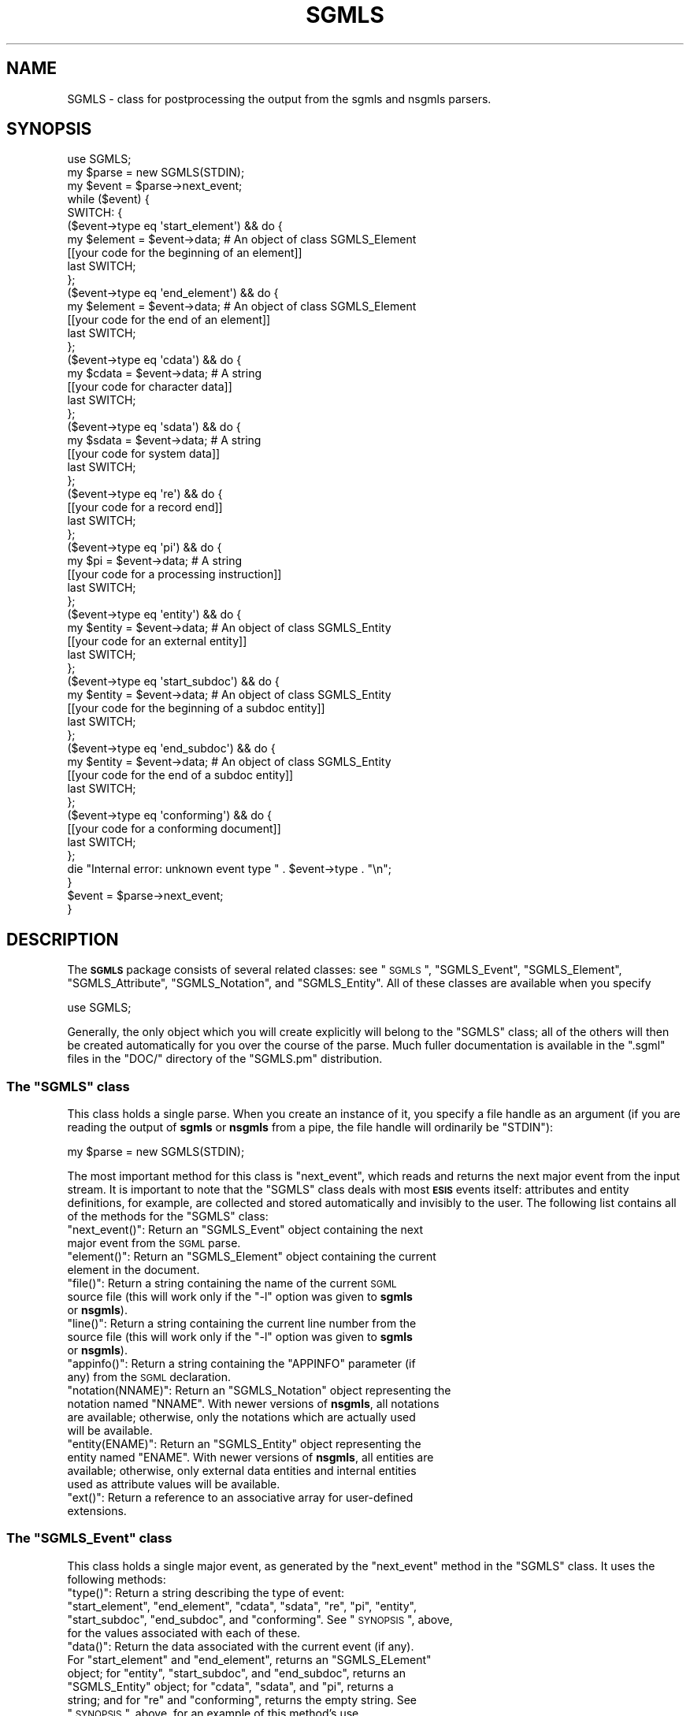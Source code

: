 .\" Automatically generated by Pod::Man 2.23 (Pod::Simple 3.14)
.\"
.\" Standard preamble:
.\" ========================================================================
.de Sp \" Vertical space (when we can't use .PP)
.if t .sp .5v
.if n .sp
..
.de Vb \" Begin verbatim text
.ft CW
.nf
.ne \\$1
..
.de Ve \" End verbatim text
.ft R
.fi
..
.\" Set up some character translations and predefined strings.  \*(-- will
.\" give an unbreakable dash, \*(PI will give pi, \*(L" will give a left
.\" double quote, and \*(R" will give a right double quote.  \*(C+ will
.\" give a nicer C++.  Capital omega is used to do unbreakable dashes and
.\" therefore won't be available.  \*(C` and \*(C' expand to `' in nroff,
.\" nothing in troff, for use with C<>.
.tr \(*W-
.ds C+ C\v'-.1v'\h'-1p'\s-2+\h'-1p'+\s0\v'.1v'\h'-1p'
.ie n \{\
.    ds -- \(*W-
.    ds PI pi
.    if (\n(.H=4u)&(1m=24u) .ds -- \(*W\h'-12u'\(*W\h'-12u'-\" diablo 10 pitch
.    if (\n(.H=4u)&(1m=20u) .ds -- \(*W\h'-12u'\(*W\h'-8u'-\"  diablo 12 pitch
.    ds L" ""
.    ds R" ""
.    ds C` ""
.    ds C' ""
'br\}
.el\{\
.    ds -- \|\(em\|
.    ds PI \(*p
.    ds L" ``
.    ds R" ''
'br\}
.\"
.\" Escape single quotes in literal strings from groff's Unicode transform.
.ie \n(.g .ds Aq \(aq
.el       .ds Aq '
.\"
.\" If the F register is turned on, we'll generate index entries on stderr for
.\" titles (.TH), headers (.SH), subsections (.SS), items (.Ip), and index
.\" entries marked with X<> in POD.  Of course, you'll have to process the
.\" output yourself in some meaningful fashion.
.ie \nF \{\
.    de IX
.    tm Index:\\$1\t\\n%\t"\\$2"
..
.    nr % 0
.    rr F
.\}
.el \{\
.    de IX
..
.\}
.\"
.\" Accent mark definitions (@(#)ms.acc 1.5 88/02/08 SMI; from UCB 4.2).
.\" Fear.  Run.  Save yourself.  No user-serviceable parts.
.    \" fudge factors for nroff and troff
.if n \{\
.    ds #H 0
.    ds #V .8m
.    ds #F .3m
.    ds #[ \f1
.    ds #] \fP
.\}
.if t \{\
.    ds #H ((1u-(\\\\n(.fu%2u))*.13m)
.    ds #V .6m
.    ds #F 0
.    ds #[ \&
.    ds #] \&
.\}
.    \" simple accents for nroff and troff
.if n \{\
.    ds ' \&
.    ds ` \&
.    ds ^ \&
.    ds , \&
.    ds ~ ~
.    ds /
.\}
.if t \{\
.    ds ' \\k:\h'-(\\n(.wu*8/10-\*(#H)'\'\h"|\\n:u"
.    ds ` \\k:\h'-(\\n(.wu*8/10-\*(#H)'\`\h'|\\n:u'
.    ds ^ \\k:\h'-(\\n(.wu*10/11-\*(#H)'^\h'|\\n:u'
.    ds , \\k:\h'-(\\n(.wu*8/10)',\h'|\\n:u'
.    ds ~ \\k:\h'-(\\n(.wu-\*(#H-.1m)'~\h'|\\n:u'
.    ds / \\k:\h'-(\\n(.wu*8/10-\*(#H)'\z\(sl\h'|\\n:u'
.\}
.    \" troff and (daisy-wheel) nroff accents
.ds : \\k:\h'-(\\n(.wu*8/10-\*(#H+.1m+\*(#F)'\v'-\*(#V'\z.\h'.2m+\*(#F'.\h'|\\n:u'\v'\*(#V'
.ds 8 \h'\*(#H'\(*b\h'-\*(#H'
.ds o \\k:\h'-(\\n(.wu+\w'\(de'u-\*(#H)/2u'\v'-.3n'\*(#[\z\(de\v'.3n'\h'|\\n:u'\*(#]
.ds d- \h'\*(#H'\(pd\h'-\w'~'u'\v'-.25m'\f2\(hy\fP\v'.25m'\h'-\*(#H'
.ds D- D\\k:\h'-\w'D'u'\v'-.11m'\z\(hy\v'.11m'\h'|\\n:u'
.ds th \*(#[\v'.3m'\s+1I\s-1\v'-.3m'\h'-(\w'I'u*2/3)'\s-1o\s+1\*(#]
.ds Th \*(#[\s+2I\s-2\h'-\w'I'u*3/5'\v'-.3m'o\v'.3m'\*(#]
.ds ae a\h'-(\w'a'u*4/10)'e
.ds Ae A\h'-(\w'A'u*4/10)'E
.    \" corrections for vroff
.if v .ds ~ \\k:\h'-(\\n(.wu*9/10-\*(#H)'\s-2\u~\d\s+2\h'|\\n:u'
.if v .ds ^ \\k:\h'-(\\n(.wu*10/11-\*(#H)'\v'-.4m'^\v'.4m'\h'|\\n:u'
.    \" for low resolution devices (crt and lpr)
.if \n(.H>23 .if \n(.V>19 \
\{\
.    ds : e
.    ds 8 ss
.    ds o a
.    ds d- d\h'-1'\(ga
.    ds D- D\h'-1'\(hy
.    ds th \o'bp'
.    ds Th \o'LP'
.    ds ae ae
.    ds Ae AE
.\}
.rm #[ #] #H #V #F C
.\" ========================================================================
.\"
.IX Title "SGMLS 3"
.TH SGMLS 3 "2010-11-07" "perl v5.12.2" "User Contributed Perl Documentation"
.\" For nroff, turn off justification.  Always turn off hyphenation; it makes
.\" way too many mistakes in technical documents.
.if n .ad l
.nh
.SH "NAME"
SGMLS \- class for postprocessing the output from the sgmls and
nsgmls parsers.
.SH "SYNOPSIS"
.IX Header "SYNOPSIS"
.Vb 1
\&  use SGMLS;
\&
\&  my $parse = new SGMLS(STDIN);
\&
\&  my $event = $parse\->next_event;
\&  while ($event) {
\&
\&    SWITCH: {
\&
\&      ($event\->type eq \*(Aqstart_element\*(Aq) && do {
\&        my $element = $event\->data;    # An object of class SGMLS_Element
\&        [[your code for the beginning of an element]]
\&        last SWITCH;
\&      };
\&
\&      ($event\->type eq \*(Aqend_element\*(Aq) && do {
\&        my $element = $event\->data;    # An object of class SGMLS_Element
\&        [[your code for the end of an element]]
\&        last SWITCH;
\&      };
\&
\&      ($event\->type eq \*(Aqcdata\*(Aq) && do {
\&        my $cdata = $event\->data;      # A string
\&        [[your code for character data]]
\&        last SWITCH;
\&      };
\&
\&      ($event\->type eq \*(Aqsdata\*(Aq) && do {
\&        my $sdata = $event\->data;      # A string
\&        [[your code for system data]]
\&        last SWITCH;
\&      };
\&
\&      ($event\->type eq \*(Aqre\*(Aq) && do {
\&        [[your code for a record end]]
\&        last SWITCH;
\&      };
\&
\&      ($event\->type eq \*(Aqpi\*(Aq) && do {
\&        my $pi = $event\->data;         # A string
\&        [[your code for a processing instruction]]
\&        last SWITCH;
\&      };
\&
\&      ($event\->type eq \*(Aqentity\*(Aq) && do {
\&        my $entity = $event\->data;     # An object of class SGMLS_Entity
\&        [[your code for an external entity]]
\&        last SWITCH;
\&      };
\&
\&      ($event\->type eq \*(Aqstart_subdoc\*(Aq) && do {
\&        my $entity = $event\->data;     # An object of class SGMLS_Entity
\&        [[your code for the beginning of a subdoc entity]]
\&        last SWITCH;
\&      };
\&
\&      ($event\->type eq \*(Aqend_subdoc\*(Aq) && do {
\&        my $entity = $event\->data;     # An object of class SGMLS_Entity
\&        [[your code for the end of a subdoc entity]]
\&        last SWITCH;
\&      };
\&
\&      ($event\->type eq \*(Aqconforming\*(Aq) && do {
\&        [[your code for a conforming document]]
\&        last SWITCH;
\&      };
\&
\&      die "Internal error: unknown event type " . $event\->type . "\en";
\&    }
\&
\&    $event = $parse\->next_event;
\&  }
.Ve
.SH "DESCRIPTION"
.IX Header "DESCRIPTION"
The \fB\s-1SGMLS\s0\fR package consists of several related classes: see
\&\*(L"\s-1SGMLS\s0\*(R", \*(L"SGMLS_Event\*(R", \*(L"SGMLS_Element\*(R",
\&\*(L"SGMLS_Attribute\*(R", \*(L"SGMLS_Notation\*(R", and \*(L"SGMLS_Entity\*(R".  All
of these classes are available when you specify
.PP
.Vb 1
\&  use SGMLS;
.Ve
.PP
Generally, the only object which you will create explicitly will
belong to the \f(CW\*(C`SGMLS\*(C'\fR class; all of the others will then be created
automatically for you over the course of the parse.  Much fuller
documentation is available in the \f(CW\*(C`.sgml\*(C'\fR files in the \f(CW\*(C`DOC/\*(C'\fR
directory of the \f(CW\*(C`SGMLS.pm\*(C'\fR distribution.
.ie n .SS "The ""SGMLS"" class"
.el .SS "The \f(CWSGMLS\fP class"
.IX Subsection "The SGMLS class"
This class holds a single parse.  When you create an instance of it,
you specify a file handle as an argument (if you are reading the
output of \fBsgmls\fR or \fBnsgmls\fR from a pipe, the file handle will
ordinarily be \f(CW\*(C`STDIN\*(C'\fR):
.PP
.Vb 1
\&  my $parse = new SGMLS(STDIN);
.Ve
.PP
The most important method for this class is \f(CW\*(C`next_event\*(C'\fR, which reads
and returns the next major event from the input stream.  It is
important to note that the \f(CW\*(C`SGMLS\*(C'\fR class deals with most \fB\s-1ESIS\s0\fR
events itself: attributes and entity definitions, for example, are
collected and stored automatically and invisibly to the user.  The
following list contains all of the methods for the \f(CW\*(C`SGMLS\*(C'\fR class:
.ie n .IP """next_event()"": Return an ""SGMLS_Event"" object containing the next major event from the \s-1SGML\s0 parse." 4
.el .IP "\f(CWnext_event()\fR: Return an \f(CWSGMLS_Event\fR object containing the next major event from the \s-1SGML\s0 parse." 4
.IX Item "next_event(): Return an SGMLS_Event object containing the next major event from the SGML parse."
.PD 0
.ie n .IP """element()"": Return an ""SGMLS_Element"" object containing the current element in the document." 4
.el .IP "\f(CWelement()\fR: Return an \f(CWSGMLS_Element\fR object containing the current element in the document." 4
.IX Item "element(): Return an SGMLS_Element object containing the current element in the document."
.ie n .IP """file()"": Return a string containing the name of the current \s-1SGML\s0 source file (this will work only if the ""\-l"" option was given to \fBsgmls\fR or \fBnsgmls\fR)." 4
.el .IP "\f(CWfile()\fR: Return a string containing the name of the current \s-1SGML\s0 source file (this will work only if the \f(CW\-l\fR option was given to \fBsgmls\fR or \fBnsgmls\fR)." 4
.IX Item "file(): Return a string containing the name of the current SGML source file (this will work only if the -l option was given to sgmls or nsgmls)."
.ie n .IP """line()"": Return a string containing the current line number from the source file (this will work only if the ""\-l"" option was given to \fBsgmls\fR or \fBnsgmls\fR)." 4
.el .IP "\f(CWline()\fR: Return a string containing the current line number from the source file (this will work only if the \f(CW\-l\fR option was given to \fBsgmls\fR or \fBnsgmls\fR)." 4
.IX Item "line(): Return a string containing the current line number from the source file (this will work only if the -l option was given to sgmls or nsgmls)."
.ie n .IP """appinfo()"": Return a string containing the ""APPINFO"" parameter (if any) from the \s-1SGML\s0 declaration." 4
.el .IP "\f(CWappinfo()\fR: Return a string containing the \f(CWAPPINFO\fR parameter (if any) from the \s-1SGML\s0 declaration." 4
.IX Item "appinfo(): Return a string containing the APPINFO parameter (if any) from the SGML declaration."
.ie n .IP """notation(NNAME)"": Return an ""SGMLS_Notation"" object representing the notation named ""NNAME"".  With newer versions of \fBnsgmls\fR, all notations are available; otherwise, only the notations which are actually used will be available." 4
.el .IP "\f(CWnotation(NNAME)\fR: Return an \f(CWSGMLS_Notation\fR object representing the notation named \f(CWNNAME\fR.  With newer versions of \fBnsgmls\fR, all notations are available; otherwise, only the notations which are actually used will be available." 4
.IX Item "notation(NNAME): Return an SGMLS_Notation object representing the notation named NNAME.  With newer versions of nsgmls, all notations are available; otherwise, only the notations which are actually used will be available."
.ie n .IP """entity(ENAME)"": Return an ""SGMLS_Entity"" object representing the entity named ""ENAME"".  With newer versions of \fBnsgmls\fR, all entities are available; otherwise, only external data entities and internal entities used as attribute values will be available." 4
.el .IP "\f(CWentity(ENAME)\fR: Return an \f(CWSGMLS_Entity\fR object representing the entity named \f(CWENAME\fR.  With newer versions of \fBnsgmls\fR, all entities are available; otherwise, only external data entities and internal entities used as attribute values will be available." 4
.IX Item "entity(ENAME): Return an SGMLS_Entity object representing the entity named ENAME.  With newer versions of nsgmls, all entities are available; otherwise, only external data entities and internal entities used as attribute values will be available."
.ie n .IP """ext()"": Return a reference to an associative array for user-defined extensions." 4
.el .IP "\f(CWext()\fR: Return a reference to an associative array for user-defined extensions." 4
.IX Item "ext(): Return a reference to an associative array for user-defined extensions."
.PD
.ie n .SS "The ""SGMLS_Event"" class"
.el .SS "The \f(CWSGMLS_Event\fP class"
.IX Subsection "The SGMLS_Event class"
This class holds a single major event, as generated by the
\&\f(CW\*(C`next_event\*(C'\fR method in the \f(CW\*(C`SGMLS\*(C'\fR class.  It uses the following
methods:
.ie n .IP """type()"": Return a string describing the type of event: ""start_element"", ""end_element"", ""cdata"", ""sdata"", ""re"", ""pi"", ""entity"", ""start_subdoc"", ""end_subdoc"", and ""conforming"".  See ""\s-1SYNOPSIS\s0"", above, for the values associated with each of these." 4
.el .IP "\f(CWtype()\fR: Return a string describing the type of event: ``start_element'', ``end_element'', ``cdata'', ``sdata'', ``re'', ``pi'', ``entity'', ``start_subdoc'', ``end_subdoc'', and ``conforming''.  See ``\s-1SYNOPSIS\s0'', above, for the values associated with each of these." 4
.IX Item "type(): Return a string describing the type of event: start_element, end_element, cdata, sdata, re, pi, entity, start_subdoc, end_subdoc, and conforming.  See SYNOPSIS, above, for the values associated with each of these."
.PD 0
.ie n .IP """data()"": Return the data associated with the current event (if any).  For ""start_element"" and ""end_element"", returns an ""SGMLS_ELement"" object; for ""entity"", ""start_subdoc"", and ""end_subdoc"", returns an ""SGMLS_Entity"" object; for ""cdata"", ""sdata"", and ""pi"", returns a string; and for ""re"" and ""conforming"", returns the empty string.  See ""\s-1SYNOPSIS\s0"", above, for an example of this method's use." 4
.el .IP "\f(CWdata()\fR: Return the data associated with the current event (if any).  For ``start_element'' and ``end_element'', returns an \f(CWSGMLS_ELement\fR object; for ``entity'', ``start_subdoc'', and ``end_subdoc'', returns an \f(CWSGMLS_Entity\fR object; for ``cdata'', ``sdata'', and ``pi'', returns a string; and for ``re'' and ``conforming'', returns the empty string.  See ``\s-1SYNOPSIS\s0'', above, for an example of this method's use." 4
.IX Item "data(): Return the data associated with the current event (if any).  For start_element and end_element, returns an SGMLS_ELement object; for entity, start_subdoc, and end_subdoc, returns an SGMLS_Entity object; for cdata, sdata, and pi, returns a string; and for re and conforming, returns the empty string.  See SYNOPSIS, above, for an example of this method's use."
.ie n .IP """key()"": Return a string key to the event, such as an element or entity name (otherwise, the same as ""data()"")." 4
.el .IP "\f(CWkey()\fR: Return a string key to the event, such as an element or entity name (otherwise, the same as \f(CWdata()\fR)." 4
.IX Item "key(): Return a string key to the event, such as an element or entity name (otherwise, the same as data())."
.ie n .IP """file()"": Return the current file name, as in the ""SGMLS"" class." 4
.el .IP "\f(CWfile()\fR: Return the current file name, as in the \f(CWSGMLS\fR class." 4
.IX Item "file(): Return the current file name, as in the SGMLS class."
.ie n .IP """line()"": Return the current line number, as in the ""SGMLS"" class." 4
.el .IP "\f(CWline()\fR: Return the current line number, as in the \f(CWSGMLS\fR class." 4
.IX Item "line(): Return the current line number, as in the SGMLS class."
.ie n .IP """element()"": Return the current element, as in the ""SGMLS"" class." 4
.el .IP "\f(CWelement()\fR: Return the current element, as in the \f(CWSGMLS\fR class." 4
.IX Item "element(): Return the current element, as in the SGMLS class."
.ie n .IP """parse()"": Return the ""SGMLS"" object which generated the event." 4
.el .IP "\f(CWparse()\fR: Return the \f(CWSGMLS\fR object which generated the event." 4
.IX Item "parse(): Return the SGMLS object which generated the event."
.ie n .IP """entity(ENAME)"": Look up an entity, as in the ""SGMLS"" class." 4
.el .IP "\f(CWentity(ENAME)\fR: Look up an entity, as in the \f(CWSGMLS\fR class." 4
.IX Item "entity(ENAME): Look up an entity, as in the SGMLS class."
.ie n .IP """notation(ENAME)"": Look up a notation, as in the ""SGMLS"" class." 4
.el .IP "\f(CWnotation(ENAME)\fR: Look up a notation, as in the \f(CWSGMLS\fR class." 4
.IX Item "notation(ENAME): Look up a notation, as in the SGMLS class."
.ie n .IP """ext()"": Return a reference to an associative array for user-defined extensions." 4
.el .IP "\f(CWext()\fR: Return a reference to an associative array for user-defined extensions." 4
.IX Item "ext(): Return a reference to an associative array for user-defined extensions."
.PD
.ie n .SS "The ""SGMLS_Element"" class"
.el .SS "The \f(CWSGMLS_Element\fP class"
.IX Subsection "The SGMLS_Element class"
This class is used for elements, and contains all associated
information (such as the element's attributes).  It recognises the
following methods:
.ie n .IP """name()"": Return a string containing the name, or Generic Identifier, of the element, in upper case." 4
.el .IP "\f(CWname()\fR: Return a string containing the name, or Generic Identifier, of the element, in upper case." 4
.IX Item "name(): Return a string containing the name, or Generic Identifier, of the element, in upper case."
.PD 0
.ie n .IP """parent()"": Return the ""SGMLS_Element"" object for the element's parent (if any)." 4
.el .IP "\f(CWparent()\fR: Return the \f(CWSGMLS_Element\fR object for the element's parent (if any)." 4
.IX Item "parent(): Return the SGMLS_Element object for the element's parent (if any)."
.ie n .IP """parse()"": Return the ""SGMLS"" object for the current parse." 4
.el .IP "\f(CWparse()\fR: Return the \f(CWSGMLS\fR object for the current parse." 4
.IX Item "parse(): Return the SGMLS object for the current parse."
.ie n .IP """attributes()"": Return a reference to an associative array of attribute names and ""SGMLS_Attribute"" structures.  Attribute names will be all in upper case." 4
.el .IP "\f(CWattributes()\fR: Return a reference to an associative array of attribute names and \f(CWSGMLS_Attribute\fR structures.  Attribute names will be all in upper case." 4
.IX Item "attributes(): Return a reference to an associative array of attribute names and SGMLS_Attribute structures.  Attribute names will be all in upper case."
.ie n .IP """attribute_names()"": Return an array of strings containing the names of all attributes defined for the current element, in upper case." 4
.el .IP "\f(CWattribute_names()\fR: Return an array of strings containing the names of all attributes defined for the current element, in upper case." 4
.IX Item "attribute_names(): Return an array of strings containing the names of all attributes defined for the current element, in upper case."
.ie n .IP """attribute(ANAME)"": Return the ""SGMLS_Attribute"" structure for the attribute ""ANAME""." 4
.el .IP "\f(CWattribute(ANAME)\fR: Return the \f(CWSGMLS_Attribute\fR structure for the attribute \f(CWANAME\fR." 4
.IX Item "attribute(ANAME): Return the SGMLS_Attribute structure for the attribute ANAME."
.ie n .IP """set_attribute(ATTRIB)"": Add the ""SGMLS_Attribute"" object ""ATTRIB"" to the current element, replacing any other attribute structure with the same name." 4
.el .IP "\f(CWset_attribute(ATTRIB)\fR: Add the \f(CWSGMLS_Attribute\fR object \f(CWATTRIB\fR to the current element, replacing any other attribute structure with the same name." 4
.IX Item "set_attribute(ATTRIB): Add the SGMLS_Attribute object ATTRIB to the current element, replacing any other attribute structure with the same name."
.ie n .IP """in(GI)"": Return ""true"" (ie. 1) if the string ""GI"" is the name of the current element's parent, or ""false"" (ie. 0) if it is not." 4
.el .IP "\f(CWin(GI)\fR: Return \f(CWtrue\fR (ie. 1) if the string \f(CWGI\fR is the name of the current element's parent, or \f(CWfalse\fR (ie. 0) if it is not." 4
.IX Item "in(GI): Return true (ie. 1) if the string GI is the name of the current element's parent, or false (ie. 0) if it is not."
.ie n .IP """within(GI)"": Return ""true"" (ie. 1) if the string ""GI"" is the name of any of the ancestors of the current element, or ""false"" (ie. 0) if it is not." 4
.el .IP "\f(CWwithin(GI)\fR: Return \f(CWtrue\fR (ie. 1) if the string \f(CWGI\fR is the name of any of the ancestors of the current element, or \f(CWfalse\fR (ie. 0) if it is not." 4
.IX Item "within(GI): Return true (ie. 1) if the string GI is the name of any of the ancestors of the current element, or false (ie. 0) if it is not."
.ie n .IP """ext()"": Return a reference to an associative array for user-defined extensions." 4
.el .IP "\f(CWext()\fR: Return a reference to an associative array for user-defined extensions." 4
.IX Item "ext(): Return a reference to an associative array for user-defined extensions."
.PD
.ie n .SS "The ""SGMLS_Attribute"" class"
.el .SS "The \f(CWSGMLS_Attribute\fP class"
.IX Subsection "The SGMLS_Attribute class"
Each instance of an attribute for each \f(CW\*(C`SGMLS_Element\*(C'\fR is an object
belonging to this class, which recognises the following methods:
.ie n .IP """name()"": Return a string containing the name of the current attribute, all in upper case." 4
.el .IP "\f(CWname()\fR: Return a string containing the name of the current attribute, all in upper case." 4
.IX Item "name(): Return a string containing the name of the current attribute, all in upper case."
.PD 0
.ie n .IP """type()"": Return a string containing the type of the current attribute, all in upper case.  Available types are ""\s-1IMPLIED\s0"", ""\s-1CDATA\s0"", ""\s-1NOTATION\s0"", ""\s-1ENTITY\s0"", and ""\s-1TOKEN\s0""." 4
.el .IP "\f(CWtype()\fR: Return a string containing the type of the current attribute, all in upper case.  Available types are ``\s-1IMPLIED\s0'', ``\s-1CDATA\s0'', ``\s-1NOTATION\s0'', ``\s-1ENTITY\s0'', and ``\s-1TOKEN\s0''." 4
.IX Item "type(): Return a string containing the type of the current attribute, all in upper case.  Available types are IMPLIED, CDATA, NOTATION, ENTITY, and TOKEN."
.ie n .IP """value()"": Return the value of the current attribute, if any. This will be an empty string if the type is ""\s-1IMPLIED\s0"", a string of some sort if the type is ""\s-1CDATA\s0"" or ""\s-1TOKEN\s0"" (if it is ""\s-1TOKEN\s0"", you may want to split the string into a series of separate tokens), an ""SGMLS_Notation"" object if the type is ""\s-1NOTATION\s0"", or an ""SGMLS_Entity"" object if the type is ""\s-1ENTITY\s0"".  Note that if the value is ""\s-1CDATA\s0"", it will \fInot\fR have escape sequences for 8\-bit characters, record ends, or \s-1SDATA\s0 processed \*(-- that will be your responsibility." 4
.el .IP "\f(CWvalue()\fR: Return the value of the current attribute, if any. This will be an empty string if the type is ``\s-1IMPLIED\s0'', a string of some sort if the type is ``\s-1CDATA\s0'' or ``\s-1TOKEN\s0'' (if it is ``\s-1TOKEN\s0'', you may want to split the string into a series of separate tokens), an \f(CWSGMLS_Notation\fR object if the type is ``\s-1NOTATION\s0'', or an \f(CWSGMLS_Entity\fR object if the type is ``\s-1ENTITY\s0''.  Note that if the value is ``\s-1CDATA\s0'', it will \fInot\fR have escape sequences for 8\-bit characters, record ends, or \s-1SDATA\s0 processed \*(-- that will be your responsibility." 4
.IX Item "value(): Return the value of the current attribute, if any. This will be an empty string if the type is IMPLIED, a string of some sort if the type is CDATA or TOKEN (if it is TOKEN, you may want to split the string into a series of separate tokens), an SGMLS_Notation object if the type is NOTATION, or an SGMLS_Entity object if the type is ENTITY.  Note that if the value is CDATA, it will not have escape sequences for 8-bit characters, record ends, or SDATA processed  that will be your responsibility."
.ie n .IP """is_implied()"": Return ""true"" (ie. 1) if the value of the attribute is implied, or ""false"" (ie. 0) if it is specified in the document." 4
.el .IP "\f(CWis_implied()\fR: Return \f(CWtrue\fR (ie. 1) if the value of the attribute is implied, or \f(CWfalse\fR (ie. 0) if it is specified in the document." 4
.IX Item "is_implied(): Return true (ie. 1) if the value of the attribute is implied, or false (ie. 0) if it is specified in the document."
.ie n .IP """set_type(TYPE)"": Change the type of the attribute to the string ""TYPE"" (which should be all in upper case).  Available types are ""\s-1IMPLIED\s0"", ""\s-1CDATA\s0"", ""\s-1NOTATION\s0"", ""\s-1ENTITY\s0"", and ""\s-1TOKEN\s0""." 4
.el .IP "\f(CWset_type(TYPE)\fR: Change the type of the attribute to the string \f(CWTYPE\fR (which should be all in upper case).  Available types are ``\s-1IMPLIED\s0'', ``\s-1CDATA\s0'', ``\s-1NOTATION\s0'', ``\s-1ENTITY\s0'', and ``\s-1TOKEN\s0''." 4
.IX Item "set_type(TYPE): Change the type of the attribute to the string TYPE (which should be all in upper case).  Available types are IMPLIED, CDATA, NOTATION, ENTITY, and TOKEN."
.ie n .IP """set_value(VALUE)"": Change the value of the attribute to ""VALUE"", which may be a string, an ""SGMLS_Entity"" object, or an ""SGMLS_Notation"" subject, depending on the attribute's type." 4
.el .IP "\f(CWset_value(VALUE)\fR: Change the value of the attribute to \f(CWVALUE\fR, which may be a string, an \f(CWSGMLS_Entity\fR object, or an \f(CWSGMLS_Notation\fR subject, depending on the attribute's type." 4
.IX Item "set_value(VALUE): Change the value of the attribute to VALUE, which may be a string, an SGMLS_Entity object, or an SGMLS_Notation subject, depending on the attribute's type."
.ie n .IP """ext()"": Return a reference to an associative array available for user-defined extensions." 4
.el .IP "\f(CWext()\fR: Return a reference to an associative array available for user-defined extensions." 4
.IX Item "ext(): Return a reference to an associative array available for user-defined extensions."
.PD
.ie n .SS "The ""SGMLS_Notation"" class"
.el .SS "The \f(CWSGMLS_Notation\fP class"
.IX Subsection "The SGMLS_Notation class"
All declared notations appear as objects belonging to this class,
which recognises the following methods:
.ie n .IP """name()"": Return a string containing the name of the notation." 4
.el .IP "\f(CWname()\fR: Return a string containing the name of the notation." 4
.IX Item "name(): Return a string containing the name of the notation."
.PD 0
.ie n .IP """sysid()"": Return a string containing the system identifier of the notation, if any." 4
.el .IP "\f(CWsysid()\fR: Return a string containing the system identifier of the notation, if any." 4
.IX Item "sysid(): Return a string containing the system identifier of the notation, if any."
.ie n .IP """pubid()"": Return a string containing the public identifier of the notation, if any." 4
.el .IP "\f(CWpubid()\fR: Return a string containing the public identifier of the notation, if any." 4
.IX Item "pubid(): Return a string containing the public identifier of the notation, if any."
.ie n .IP """ext()"": Return a reference to an associative array available for user-defined extensions." 4
.el .IP "\f(CWext()\fR: Return a reference to an associative array available for user-defined extensions." 4
.IX Item "ext(): Return a reference to an associative array available for user-defined extensions."
.PD
.ie n .SS "The ""SGMLS_Entity"" class"
.el .SS "The \f(CWSGMLS_Entity\fP class"
.IX Subsection "The SGMLS_Entity class"
All declared entities appear as objects belonging to this class, which
recognises the following methods:
.ie n .IP """name()"": Return a string containing the name of the entity, in mixed case." 4
.el .IP "\f(CWname()\fR: Return a string containing the name of the entity, in mixed case." 4
.IX Item "name(): Return a string containing the name of the entity, in mixed case."
.PD 0
.ie n .IP """type()"": Return a string containing the type of the entity, in upper case.  Available types are ""\s-1CDATA\s0"", ""\s-1SDATA\s0"", ""\s-1NDATA\s0"" (external entities only), ""\s-1SUBDOC\s0"", ""\s-1PI\s0"" (newer versions of \fBnsgmls\fR only), or ""\s-1TEXT\s0"" (newer versions of \fBnsgmls\fR only)." 4
.el .IP "\f(CWtype()\fR: Return a string containing the type of the entity, in upper case.  Available types are ``\s-1CDATA\s0'', ``\s-1SDATA\s0'', ``\s-1NDATA\s0'' (external entities only), ``\s-1SUBDOC\s0'', ``\s-1PI\s0'' (newer versions of \fBnsgmls\fR only), or ``\s-1TEXT\s0'' (newer versions of \fBnsgmls\fR only)." 4
.IX Item "type(): Return a string containing the type of the entity, in upper case.  Available types are CDATA, SDATA, NDATA (external entities only), SUBDOC, PI (newer versions of nsgmls only), or TEXT (newer versions of nsgmls only)."
.ie n .IP """value()"": Return a string containing the value of the entity, if it is internal." 4
.el .IP "\f(CWvalue()\fR: Return a string containing the value of the entity, if it is internal." 4
.IX Item "value(): Return a string containing the value of the entity, if it is internal."
.ie n .IP """sysid()"": Return a string containing the system identifier of the entity (if any), if it is external." 4
.el .IP "\f(CWsysid()\fR: Return a string containing the system identifier of the entity (if any), if it is external." 4
.IX Item "sysid(): Return a string containing the system identifier of the entity (if any), if it is external."
.ie n .IP """pubid()"": Return a string containing the public identifier of the entity (if any), if it is external." 4
.el .IP "\f(CWpubid()\fR: Return a string containing the public identifier of the entity (if any), if it is external." 4
.IX Item "pubid(): Return a string containing the public identifier of the entity (if any), if it is external."
.ie n .IP """filenames()"": Return an array of strings containing any file names generated from the identifiers, if the entity is external." 4
.el .IP "\f(CWfilenames()\fR: Return an array of strings containing any file names generated from the identifiers, if the entity is external." 4
.IX Item "filenames(): Return an array of strings containing any file names generated from the identifiers, if the entity is external."
.ie n .IP """notation()"": Return the ""SGMLS_Notation"" object associated with the entity, if it is external." 4
.el .IP "\f(CWnotation()\fR: Return the \f(CWSGMLS_Notation\fR object associated with the entity, if it is external." 4
.IX Item "notation(): Return the SGMLS_Notation object associated with the entity, if it is external."
.ie n .IP """data_attributes()"": Return a reference to an associative array of data attribute names (in upper case) and the associated ""SGMLS_Attribute"" objects for the current entity." 4
.el .IP "\f(CWdata_attributes()\fR: Return a reference to an associative array of data attribute names (in upper case) and the associated \f(CWSGMLS_Attribute\fR objects for the current entity." 4
.IX Item "data_attributes(): Return a reference to an associative array of data attribute names (in upper case) and the associated SGMLS_Attribute objects for the current entity."
.ie n .IP """data_attribute_names()"": Return an array of data attribute names (in upper case) for the current entity." 4
.el .IP "\f(CWdata_attribute_names()\fR: Return an array of data attribute names (in upper case) for the current entity." 4
.IX Item "data_attribute_names(): Return an array of data attribute names (in upper case) for the current entity."
.ie n .IP """data_attribute(ANAME)"": Return the ""SGMLS_Attribute"" object for the data attribute named ""ANAME"" for the current entity." 4
.el .IP "\f(CWdata_attribute(ANAME)\fR: Return the \f(CWSGMLS_Attribute\fR object for the data attribute named \f(CWANAME\fR for the current entity." 4
.IX Item "data_attribute(ANAME): Return the SGMLS_Attribute object for the data attribute named ANAME for the current entity."
.ie n .IP """set_data_attribute(ATTRIB)"": Add the ""SGMLS_Attribute"" object ""ATTRIB"" to the current entity, replacing any other data attribute with the same name." 4
.el .IP "\f(CWset_data_attribute(ATTRIB)\fR: Add the \f(CWSGMLS_Attribute\fR object \f(CWATTRIB\fR to the current entity, replacing any other data attribute with the same name." 4
.IX Item "set_data_attribute(ATTRIB): Add the SGMLS_Attribute object ATTRIB to the current entity, replacing any other data attribute with the same name."
.ie n .IP """ext()"": Return a reference to an associative array for user-defined extensions." 4
.el .IP "\f(CWext()\fR: Return a reference to an associative array for user-defined extensions." 4
.IX Item "ext(): Return a reference to an associative array for user-defined extensions."
.PD
.SH "AUTHOR AND COPYRIGHT"
.IX Header "AUTHOR AND COPYRIGHT"
Copyright 1994 and 1995 by David Megginson,
\&\f(CW\*(C`dmeggins@aix1.uottawa.ca\*(C'\fR.  Distributed under the terms of the Gnu
General Public License (version 2, 1991) \*(-- see the file \f(CW\*(C`COPYING\*(C'\fR
which is included in the \fB\s-1SGMLS\s0.pm\fR distribution.
.SH "SEE ALSO:"
.IX Header "SEE ALSO:"
SGMLS::Output and SGMLS::Refs.
.SH "POD ERRORS"
.IX Header "POD ERRORS"
Hey! \fBThe above document had some coding errors, which are explained below:\fR
.IP "Around line 117:" 4
.IX Item "Around line 117:"
\&'=item' outside of any '=over'
.IP "Around line 148:" 4
.IX Item "Around line 148:"
You forgot a '=back' before '=head2'
.IP "Around line 154:" 4
.IX Item "Around line 154:"
\&'=item' outside of any '=over'
.IP "Around line 191:" 4
.IX Item "Around line 191:"
You forgot a '=back' before '=head2'
.IP "Around line 197:" 4
.IX Item "Around line 197:"
\&'=item' outside of any '=over'
.IP "Around line 232:" 4
.IX Item "Around line 232:"
You forgot a '=back' before '=head2'
.IP "Around line 237:" 4
.IX Item "Around line 237:"
\&'=item' outside of any '=over'
.IP "Around line 270:" 4
.IX Item "Around line 270:"
You forgot a '=back' before '=head2'
.IP "Around line 275:" 4
.IX Item "Around line 275:"
\&'=item' outside of any '=over'
.IP "Around line 287:" 4
.IX Item "Around line 287:"
You forgot a '=back' before '=head2'
.IP "Around line 292:" 4
.IX Item "Around line 292:"
\&'=item' outside of any '=over'
.IP "Around line 333:" 4
.IX Item "Around line 333:"
You forgot a '=back' before '=head1'

